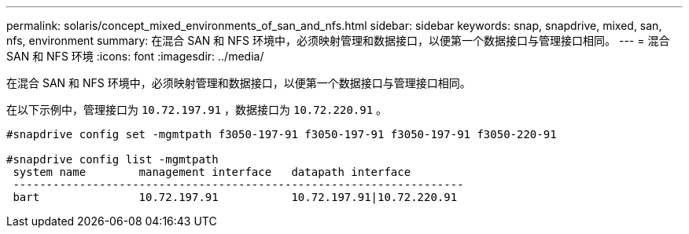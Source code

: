 ---
permalink: solaris/concept_mixed_environments_of_san_and_nfs.html 
sidebar: sidebar 
keywords: snap, snapdrive, mixed, san, nfs, environment 
summary: 在混合 SAN 和 NFS 环境中，必须映射管理和数据接口，以便第一个数据接口与管理接口相同。 
---
= 混合 SAN 和 NFS 环境
:icons: font
:imagesdir: ../media/


[role="lead"]
在混合 SAN 和 NFS 环境中，必须映射管理和数据接口，以便第一个数据接口与管理接口相同。

在以下示例中，管理接口为 `10.72.197.91` ，数据接口为 `10.72.220.91` 。

[listing]
----

#snapdrive config set -mgmtpath f3050-197-91 f3050-197-91 f3050-197-91 f3050-220-91

#snapdrive config list -mgmtpath
 system name        management interface   datapath interface
 --------------------------------------------------------------------
 bart               10.72.197.91           10.72.197.91|10.72.220.91
----